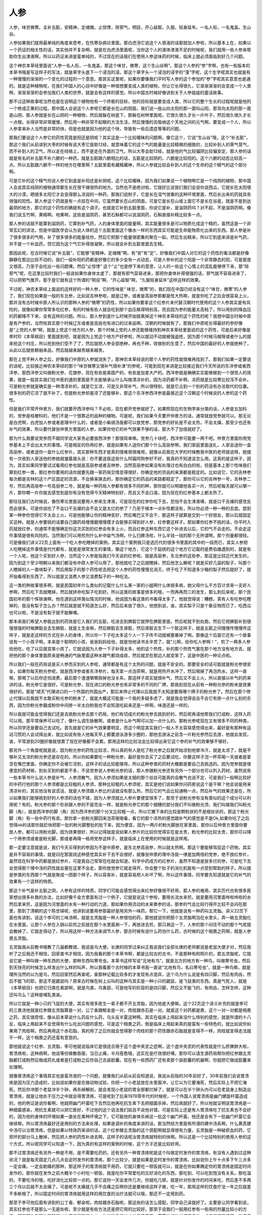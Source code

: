 人参
------

人参，味甘微寒。主补五脏，安精神，定魂魄，止惊悸，除邪气，明目，开心益智。久服，轻身延年。一名人衔，一名鬼盖。生山谷。

人参如果我们就用最单纯的角度来思考，在伤寒杂病论里面，那白虎汤它说这个人很渴的话那就加人参啦，所以基本上在，如果以一个药证的相关性的话，其实他并不复杂啊，就是在白虎汤里面呢，当你这个人的液体津液不足的时候呢，我们就用一些人参来帮助你生出津液啊，所以以药证来讲是蛮单纯的，不过现在的话我们在使用人参这味药的时候，临床上就必须面临到好几个问题。

这个神农本草经里面说“人参一名人衔，一名鬼盖，那这个味甘，微寒，这个生山谷啊”。那这个人参的“参”字啊，也有一些版本的本草书哦是写这样子的写法，就是草字头底下一个浸泡的浸。那这个草字头一个浸泡的浸字的“蓡”字呢，这个生字呢其实也就是有一种慢慢的渐渐的一个变化的过程的一个意思。那其实这里呢，如果你要像我们平时写人参的这个参加的“参”字呢其实意思也是通的。就是这种植物呢，在我们中国人的心目中好像是一种很想要变成人类的植物，你让它长得很久，它渐渐渐渐的会变成一个人类啊，渐渐渐渐的会参加我们人类的世界，就是会有这样的感觉。所以中国古时候好像讲到关于人参娃娃的童话故事。

那不过这种故事呢当然也是在说明这个植物他有一个终极的目标，他的目标就是要变成人类，所以它的整个生长的过程呢就是他的一个修成正果的过程。那中国人会说这个人参呢它都是长在山的阴面，我们说一座山向太阳的那一面叫山阳，那背向太阳的那一面是山阴。那人参就是长在山阴的一种植物，然后就躲在树底下，那躲在树林里面呢，它很久很久才长一片叶子，然后很久很久才长一点根，长得非常非常缓慢，然后用一种非常不起眼的方法生活，然后慢慢的去吸纳这个天地之间的元气啊，要变成一个人，所以人参拿来补人当然是非常的快，但是也就是因为他的这个快，导致有一些后遗症等等的问题。

那我们要说这个人参它的药性究竟是阳还是阴呢？其实这是一个比较暧昧的问题啊，像它这个，它说“生山谷”哦，这个“补五脏”，那这个我们从前讲到大枣的时候有说大枣它是助12经，就意味着它的这个气的能量是比较精微的细致的，比较补到人的荣气营气，而不补到人的卫气，所以走在经络上，而不是走在外面的卫气，所以大枣会助12经，就是他的气比较偏阴比较偏安定，那人参的话就是有名的补五脏不补六腑的一种药，就是五脏跟六腑相比的话，五脏是比较阴的，六腑是比较阳的。这个六腑的动态比较高一点。所以五脏跟六腑不一样的地方在哪里啊？五脏里面有藏精藏神，所以人参就比较会补到人的这个生命的这个精气的这个部分啊。

可是它补的这个精气你说人参它到底是补阳还是补阴呢，这个比较暧昧，因为我们如果说一个植物啊它是一个纯阴的植物，那中国人会说其实纯阴的植物通常都生长在很干燥很热的地方。当然也不是绝对啦，它就好比说我们我们会说你说西瓜，它就长在太阳很大的沙漠，晒很多太阳它才会变得那么凉润的一种药，那我们说附子，它是长在湿气很重的这种环境里面，然后长出来的药就具有很强的阳性。那人参这个药就是有一点挂在中间，它虽然要长在山的阴面，可是它是长在山坡上面它不是长在谷底，就是不是到达最阴的地方，那它的这个药性的确就有这个调子。也就是它补到五脏里面，你说它是补，是滋阴药吗？对不起，不是滋阴药啊。像我们说玉竹啊、黄精啊、地黄啊，这些是滋阴药，甚至石斛都可以说滋阴药，石斛直接补精比较多一点。

那人参的话就不能算到滋阴药，它算到补气药，人的身体里面的能量啊，其实能量很多是可以物质化成这个精的，虽然这是一个非常玄幻的讲法，但是中国医学会认为说人体的这个五脏里面这个像水一样的东西其实可能是生命能物质化出来的东西。那人参是补了很多很多的气啊，补了很多很多的能量给你，然后它把那个能量很密集的聚在一起，然后生出精来，所以它到底来讲是补气药，并不是一个补血药，但它因为这个气它补得很凝聚，所以就会补到五脏里面去生精。

那因此呢，在古时候它说“补五脏”，它能够“安精神，定魂魄”啊。有“安”有“定”，好像我们中国人对它的这个药性的看法都是好像静静在那边比较不动的，我们一般补阳的药都是好像它的多少会有一点动态，可是人参补的这个阳是一个非常静态的阳，可是密度又很高，乃至于会吃出一些问题噢。然后“止惊悸” 这个“止”也是停下来的意思，让人的一些这个心情上的混乱能够停下来，那“除邪气”呢，在这里比较时我们一般说如果你身体太虚了，那就有邪气容易进来，那把你身体补得很强的话，邪气就不容易进来了，可以把邪气推开。那于是它就有这个所谓的“明目”啊、“开心益智”啊，“久服轻身延年”这样这样的效果。

不过呢，神农本草经上面说的这样好的一种人参，它的性味是“ 味甘，微寒”的，我们现在中国已经没有这个“味甘，微寒”的人参了，我们现在如果是一般的东北参，比如说吉林参啦，就是辽参，或者是高丽参那都是性大热啊，就是你吃了之后会很容易上火，那并没有古时候中原人所认识的那种人参的“微寒”的药性，所以如果你要拿这个红参片来代替汉朝时代使用的这个人参其实是有风险的，就像如果你常常多吃红参，有的时候有些人就会吃到那个血压飙得特别高，而且因为参的能量太高档了，所以用别的降血压的药都降不下来，会有这样的问题。所以，那人参到底什么时候开始脱离掉这个神农本草经的这个药性的呢？我想中国古时候中原是有产参的，当然啦其实那个时候辽东或者是高丽也有进口的过来品啊，汉朝的时候就有了。那我们中原呢长得最好的参好像是“上党的人参”啊，就是上党这个地方的人参，那个时候上党的人参还能够维持到神农本草经里面说的这个药性，可是后来好像是李时珍《本草纲目》里面提到吧，就是因为上党这个地方产好参啦，所以就动不动就被强盗抢，因为那个时候马贼呀或者什么的就来抢这个村庄，所以抢到他们受不了了，然后就把人参全部绝种，再也不种，改做别的生意了，然后中国的最好的人参就绝种了，从此以后就依赖舶来品，然后就越来越贵越来越贵。

那在上党不种人参之后，好像我们中原的人参就消失了，那神农本草经说的那个人参的药性就很难再找到了。那我们如果一定要说的话呢，比较接近神农本草经的那个“味甘微寒又很补气很补津”的参呢，可能到现在来讲是比较接近我们今天所说的东洋参或者西洋参，那西洋参又叫做粉光参、花旗参，现在有些是美国产的，有些是加拿大产的。西洋参就是确确实实能够做到一个很惊人的效果，就是一般其实我们在中医的通则里面是不太能够承认什么叫做清凉补的，因为凉药都不补啊，凉药就是比较寒比较泻不会补。可是粉光参就是确实是一种清凉补的，就是它又凉，可是又非常补气，所以很特别，就是它占到一个别的药没有办法取代的位置。很多别的药它凉了就不补了，但是粉光参却是凉了还能够补，那这个东洋参西洋参是最接近这个汉朝这个时候说的人参的这个药性。

但是我们平常开仲景方，我们就要开西洋参吗？不必啦，现在都开党参就好了。如果照现在的生物学来分类的话，人参是五加科的，党参是桔梗科的，他们不是一个很靠近的品种的植物。可是呢，我们如果今天要开仲景方的话，通常就放党参就可以。那无论是白虎啊，白虎加人参或者是理中什么的，或者是小柴胡汤我都可以放党参，那党参的好处是不会太热，不会太燥，那至少也还有补气的效果，所以要代替张仲景方里面的人参，如果你怕它的补气效果不够的话，那大不了加倍就好了。

那为什么我要说党参而不跟同学说大家务必要放西洋参？那很简单嘛。党参几十块吧，西洋参可能要一两千吧。仲景方里面你用党参基本上不会出太大的事情。可是相反的你用红参，就是如果有人送你们那个什么高丽参啊，我们家庭里面送礼，人家会送你一盒高丽参，或者送你一盒什么红参片。其实那种东西才是真的很难用很难用，就像从前我在大学的时候教我中医的老师就说呀，她就有一次收到人家送他的参她就皱着眉头说：你不要送我这些什么阿猫阿狗参好不好，我真的不知道该怎么用。这真的是这样子，因为，其实如果同学要试试看用红参也就是高丽参或者吉林参，当然高丽参如果没有处理过也有白白的啦，但是基本上那个性味我们算到红参一类，那红参你要用的话你就要先跟一家药局交情变得很好，你确定他的货品的来源都是稳定的。比如说它，它的吉林参每次都是吉林的这个产区固定的货源，不会换来换去的，那你确定它的药品的来路都稳定了，那你可以它的吉林参一号，吉林参二号，然后再高丽参一号高丽参二号，就是每一种药局人参都有很多不同的种，那你就可以啊跟他各买一片，然后呢每天就可以嚼一片，那你嚼一片你就去感觉到底你有没有觉得今天精神特别好，而且又不会口渴，因为现在的红参基本上都太热了。

那往往我们古时候说，像伤寒论里面说要用人参来生津液，可是现在的红参你吃下去，恐怕不会生津液噢，就是口干舌燥的感觉反而会很多。可是你说吃了不会口干舌燥的会不会又是太烂的参了？乃至于根本一点补性都没有，所以你必须一种一种的去尝。尝到某一种参你觉得它不太会上火，可是他能够让你的精神变好，然后嘴巴又不会干，那这样子就算是交到一个好朋友，那以后就固定买这种。就是人参要挑的话要自己跟药局慢慢磨慢慢摸才会能够买得到好人参，红参要这样子。那如果你红参不挑的话，你平时入药就放红参，你通常不能够确定你这次买到的红参会有多上火，而且红参这种东西它这个补进去以后，它的气不会走的。不会走这件事情是很有风险的。当然我们可以用煎剂什么补中益气汤啊，什么归脾汤啦，什么半钱一钱的那个无所谓啊，那个剂量都很轻。可是像我们讲义22页上面有一个吃人参吃瞎掉的案例，其实这个案例我只是选历代的很多书里面的其中的一段而已，其实人参把人吃瞎掉这件事情是代代都有，就是是很常发生的事情，像这个地方，它这个于庭统的这个地方它记载的是费伯雄遇到的，就是有一个人呢，他这个买到好人参，当然这个人参是指我们今天说的红参啦，就是高丽参，东北参的这些参，那这是比较近代发生的，因为到这个至少明朝以来我们都没有中原人参可以用了，那他就吃了之后就瞎掉，然后他怎么解呢？就是买好几袋的梨子，叫那个人瞎掉的人一直啃梨子，然后用梨子的那个药性呢去把这个人参的药性慢慢兑消灭，终于吃了不知道多少箱的梨子然后就好了，就开始看得到东西了，所以就是又浪费人参又浪费梨子的一种吃法。

这一类的种故事很多啊，就是民国初年什么类似的记载什么什么某一家的小姐啊什么体弱多病，她父母什么千方百计求来一支好人参啊，然后吃下去就瞎掉，然后就拼命吃梨子吃到好。所以这类的故事是很多的哦，一而再再而三的发生，那么到后来呢，那个民国初年的那个恽铁谯啊，他在遇到这样类似情况的时候，他说因为看这类的书看得太多了。他就觉得说：糟糕，真有人有吃参吃瞎掉的，我没有梨子怎么办？然后就是就不知道怎么好，然后后来放了很久，他想到说，诶，其实梨子只是个象征物而已了，吃西瓜也可以啦，不是没有梨子就不能解噢。

那本来我们希望人参能达到的药效是它入我们的五脏，吃进去到脾脏它就停在脾脏里面，然后呢就不到处跑，然后它把脾脏补到很强很强的时候脾脏会去生肺脏，就是土生金嘛，然后肺脏去生肾脏，然后肾脏去生下一个脏这样子，就是五脏之间慢慢传慢慢传这样子，就是走这样的方式在补人的身体，所以你一下子吃太多这个人一下子传不动就被塞暴掉了啊。那像这个后面它还有一个故事说有一个小孩子啊，本来是个聪明的小孩，爸爸妈妈给他，就是怕他读书太辛苦了，就“儿啊，给你吃人参啊！”，煎了一两多人参给他吃，吃了以后就变笨小孩了。它就说因为人参一下子补得太多，他的这个热性，补的那个热性气塞在那个地方没有地方去，就把他的那个身体里面原来是畅通的气脉里面这种水跟气都烧成痰，然后就淤在那边人就变笨了，这是中医的一种论点啦。

所以我们一般在药局说是买人参而买到的人参呢，通常都是有这个太热的问题，就是不安全的。那要安全的话可能就是粉光参很安全，如果你每天粉光参呢，就是西洋参或者东洋参片，每天拿一点泡茶啊，就是用热开水冲了，然后喝掉了再泡热水，这样一直喝，那喝了以后你还怕浪费，最后那个渣渣嚼嚼吞掉也没关系，那这样子其实就很补气，然后又不会上火，所以直接以补气的药来讲的话，粉光参它是很好。可是粉光参，现在进口的粉光参也有非常多的不同的厂牌，那我到现在从前有一种粉光参的粉末是效果很好的，那是“顺天”代理进口的一个外国的外国出产，那后来停止代理以后我就不太知道要用哪个牌子的粉光参了。然后在那个停止代理以后我就不太敢买粉光参的粉末了，就是大概这可能是一个我的多疑多虑了，就是我会觉得说会不会它有掺一点什么别的东西，因为你粉光参磨成粉你中间掺一半太白粉我也不会知道吃起来还是一样啊，味道还是一样的。

所以我就可能会觉得我们还是去挑粉光参去那个药局，他们有切成片的粉光参去挑到好的，然后呢再请他帮我们打成粉，这样入药可以用。那平常保养可以吃了，像什么调生脉散啊，或者是什么补气啊可以加一点什么的。那粉光参呢现在又有很多不同的种类，所以同学还是要自己去试吃。首先就是它的补气效果要明显，而这个明显其实我们一般人不太容易感觉得出来，最好是有那种有运动习惯的人会试得出来，就比如说有些人他每天早上都要游泳游多少圈的，那他去游泳之前含一片粉光参然后去游，他就会发现，诶，平常游到20圈好像就很累了现在好像都不会累。那用这样的比较法会比较得出来它这个参的补气的效果够不够好。

那另外一个角度呢就是说，因为粉光参的药性比较凉，所以真的有人是吃了粉光参之后就开始凉到他冒冷汗，就是太凉了，就是不够补又太凉的粉光参还是存在的。所以你如果要吃一种粉光参，最好是你去买了之后要试吃，你要这样子泡一杯茶喝一天或者是拿含在嘴巴里面，你确定你不会被它凉到，这样子的话比较能够用，所以这种参类的药材大概都是要自己去挑选的。因为党参就是很便宜的药材嘛，到处买到的都差不多，不说党参说人参粉光参的话，那人参跟粉光参还有另外一个部分也可以列入药材，虽然说有一些本草书什么说人参是补气、人参须散气，因为人参须如果是太细的那个丝丝可能真的会散气也说不定，可是我们一般啊比较好的中药行他的那个人参须都是比较粗的人参须，那种比较粗的人参须呢，其实是他们说如果你问药房说这个是干嘛？他会说是用来清凉补的，其实他没有说谎话，就是人参须跟人参比的话就没有那么热，然后它的气会比较通畅一点，然后补气的效果还是在，所以如果我们能够挑到好的人参须的话也不错，因为人参须就比人参片要便宜很多了，那至于说粉光参有没有类似的这个成分可以利用呢？有的。粉光参的那个形状跟人参的不是完全一样，就是粉光参它的那个细穗的部分我们不叫做粉光须，我们叫做我们叫粉光脚（角），就是西洋参的脚（角）因为西洋参的那个分叉比较粗一点，所以它撇下来的比较是颗粒状的不是细丝状的，那这个粉光脚（角）有一些中药行有卖。那你拿一些粉光脚回来泡茶喝喝看，看它的那个凉热的感觉跟补气的感觉是不是Ok,如果你吃了之后觉得ok的话那你就赶快把那一批的粉光脚整批的批下来，因为便宜，因为一两斤的粉光脚放在家里面，那你以后仲景方里面你要放人参，都可以用粉光脚，因为效果很好，所以记得就是说如果人参片的比较你觉得实在是太贵，粉光参的比较太贵，那你可以降一个用参须或者是粉光脚，那或者再降一格用党参这样子。就是临床上在使用的时候就是这样用。

那一定要注意就是说，我们今天买得到的参因为不是中原参，是东北参高丽参，所以就太热啊。那这个要能够驾驭这个药物，其实是并不容易的事情，就是闷在那面烧这种感觉其实补下去不会很好，就像张仲景的理中汤我一律是加两倍的党参，绝不放红参片，虽然现在科学中药都是放红参片，可是我自己常常在吃就会知道，科学中药成方的红参片，虽然不知道是放多烂的参，可是吃下去会觉得那个理中汤的药性就会塞在这里不会走，那你放党参它就走得开，你会整个肚子的消化机能有一点受到帮助的样子。所以就是参类的东西那个气就是聚成一团那个样子，所以容易补，就是容易把人补坏了啊，所以这件事情，同学要先知道就是它的补气的效果有一个这样的特质。

那这个补气是补五脏之阴，人参有这样的特质。同学们可能会感觉得出来红参好像很不好用，那人参的难用，其实历代也有很多医家想出很多补救的办法，比如好像千金方里面有过一个例子，它就是说这个参啦，要用长流水来煎，就是要用河里面哗啦哗啦的水然后拿来煎，这是因为河里面的水有一种行动的力道，那如果你用流动的水来煮参的话，那参的气会比较行得开比较不会闷在那里，那到了清朝的这个陈世铎呢，他讲到说要用参那最好是用另外一味药，帮它一下，他就是说有一种药叫五灵脂。讲义22页下面也有讲到，说这个李可的三味汤啊，就是五灵脂是一种人参很怕的药，那他就说你把那个五灵脂啊泡在水里头，弄一碗五灵脂化在水里面，让那个人参在入锅以前煎之前就在那个水里面涮一下，再放进去煎，那只涮这一下，人参的那个闷住不动的那个气呢就会散掉了，它就走得动了，所以用这样一种方法来调节人参，那古时候有说什么药怕什么药，古时候的这个相畏之药啊，就是人参畏五灵脂。

五灵脂我从前教书哦教了几届都教错，我说是鸟大便，长庚的同学过来纠正我说我们全部长庚的老师都说是老鼠大便才对，然后我听了之后我还不相信，回家查书才相信，因为我看的那个本草书啊，都是比较古的古书，不是那种有附照片的，那五灵脂呢，它就说它是一种叫做一种东西的大便，那种东西叫寒号虫，本草书这样写说“北地有鸟”，就是北方的地方有一种鸟，叫做寒号虫，然后到天快亮的时候怎么样发出什么样的叫声，所以我看那个古时候的本草书我一直说“北地有鸟，名曰寒号虫”，就是一种鸟嘛，就是理所当然的以为是鸟，然后回家然后再查呢，查那种记载比较多的才发现有点诡异，这个鸟为什么说是有四只脚，然后有肉齿，然后不能飞的耶，那这不是鼯鼠吗？原来古时候在树上尖叫的这种鸟其实是一种小只的鼯鼠，是飞鼠类的东西。真是气死人，就是《本草纲目》也把它归类在禽部啊，就是鸟类，鸟禽部，可是他写的形容的是四只脚，然后又不能飞的，有肉齿，怎样怎样，这种还叫鸟么？这种是哺乳类诶。

所以它就是一种小只的飞鼠的大便，其实有很多医生一辈子都不开五灵脂，因为他是大便嘛。这个22页这个讲义补充的就是李可的三畏汤他就是红参跟五灵脂算是一对，公丁香跟郁金是一对，肉桂跟赤石是一对。就是这个对药都是畏，这个一对一对都是相畏之药，其实很奇怪，像从前本草说什么药反什么药，乌头反半夏这种啊，其实在临床上用起来没什么特别的感觉，就是所谓的十八反，临床上用起来不会觉得有什么吃出问题的感觉，可是这个相畏之药，倒是临床上用起来真的是蛮有一些特色的，就比如说你如果用了肉桂啊，然后再用这个赤石脂，真的用了之后你就会觉得那个肉桂的那个药性跟赤石脂就是变得不一样，肉桂就变得走法就不一样，这个相畏之药还蛮有意思的。

那他就说这个红参、五灵脂，李可他就说临床它是很适合用于这个虚中夹淤之症啊，这个虚中夹淤的代表性就是什么肝脾肿大啦，胃溃疡啦，这种病啊，他说等份做散吞服，当日止痛，半月痊愈哦，这实在是疗效很好噢。那你可以请生源药局帮你把红参跟五灵脂都打成粉然后做成药丸或者是打成粉之后你自己去装胶囊。现在有一些西药厂还有卖那个装胶囊的机器啊，你就把它做成胶囊来处理啊。

就像胃溃疡这个事情其实也是蛮吊诡的一个问题，就像我们从前从前会知道说，我说从前指的30年前好了，30年前我们会说胃溃疡是因为压力造成的，比如说如果你是在做动物试验，你把一个小老鼠放在水里面冲，让它以为它要淹死，然后实际上不把它淹死，然后你冲那个老鼠冲半个钟，再杀掉解剖，就会发现小老鼠的胃全部都烂掉了，就是可以在半个钟头内可以在老鼠身上制造出胃溃疡，就是让他处于压力之中就会得胃溃疡，可是呢到了后来1978零年代的时候呢，一个外国人说胃溃疡是幽门螺旋杆菌造成的，他的例证是说你看啊，他就把幽门杆菌吃下去然后他再吃抗生素下去把细菌杀掉，然后病就好了，所以他就证明说胃溃疡是一种细菌感染，用抗生素就可以把它医好，不过他的这个说法我们姑且不说他对错，可是实际上还是有人胃溃疡吃了抗生素也不会好的，因为他的身体的环境如果一直处在某种环境之下，它可能他的身体杀掉这一批这个幽门杆菌，他还是会有下一批幽门杆菌它会继续嘛，所以胃溃疡最好还是用别的方法来处理，如果是调补的角度来讲的话，那当然经方里面有所谓的建中汤系啊，什么黄芪建中汤可以治胃溃疡，但是如果以特效药来讲的话，这个红参跟五灵脂的这个搭配啊就显得很有力量，五灵脂是一种破瘀血的药，它把坏的部分马上散掉，然后把人参的药性补进去啊，这样子的话呢治胃溃疡就特别的快啊。所以这是一个比较特别的使用人参的这个方式，所以呢同学可以知道一下，因为真的有这样的案例的时候，这个方子还是比较好用。

那不过胃溃疡还有另外一种是不用，是不需要吃药的，还有另外一种胃溃疡呢是这个叫做定时发作的胃溃疡，有没有人遇到过这种状况？就是每天固定几点几点会定时发作的胃溃疡，那个比较少，就是如果是定时发作的胃溃疡，比如说你上午十点多下午三点多一定会痛，一定会剧痛的那种，那这样子的胃溃疡就不用药，它就只要吃一顿饭就可以，就是在你如果确定你的胃溃疡是固定时间发作的，那你就在发作之前大概半个小时吃一顿饭，就是吃你平常爱吃的又好消化的东西，那吃到、可以吃到饱没有关系，那吃温的，不要吃冷的哦，吃好消化比较软一点的。那它说你一天会发作几次，你就吃几顿，就是针对你发作的时间来吃，然后差不多两三个月以后就不太会痛了，可是呢不太痛就几乎不会痛之后啊你还是要继续这样子做，吃一年，那用这样的饮食疗法一年之后就差不多断根了，所以固定时间的胃溃疡就用这样的用饮食的治疗法就可以哦，那还不一定用到药。

那至于李可他后面有讲到的公丁香、郁金啦，肉桂跟赤石脂啦，那这些的话怎么搭配，同学自己读就好了。主要是让同学看到说，其实红参也不是那么一无是处啦，至少就是有些方法还是把它用的比较好。那至于说我们一般用红参有一些用的剂量比较小的方子，那就因为剂量比较轻所以也不显得它很上火，比如说像是补中益气汤里面，黄芪放的比参还要多啦，或者是保元汤啊、四君子汤、或者是这个归脾汤这些对脾胃的补养药，那用参来补气的话其实是没有什么太大的问题。如果你吃上火了你就记得换成党参、或者换成西洋参这样就可以了，这是一个很容易自己调节的事情。

那么不过参真的是因为它值钱，所以各种奇奇怪怪的东西也就多，就像其实现在啊如果我们一般家常送礼，就是人家送礼一盒人参或者一包人参其实往往会收到拼装参，当然这个其实假药实在是太多了，就像大陆那边看到的红花，红花是红色一丝一丝的，那中国大陆出的那个真假药材鉴别图典那个红花有用玉米须染的啦，什么用纸浆做的啦；然后呢冬虫夏草那个虫啊根本是用面粉灌模型做的。现在的假药做得都很好，像是那个燕窝啦、或者是紫河车啦，那都是用猪皮做的很多啊，就像我说我不愿意买粉光参的粉末，现在不太敢买，因为之前有个电视节目嘛，它采访那个燕窝，就是现在有把那个燕窝做成白兰氏鸡精一样，一罐那个燕窝煮出来的汁，那个制造商就跟他讲，说我们这燕窝是百分之百的，就是它那一罐燕窝的液体里面有差不多我的小指甲的十分之一片那么多的燕窝溶解在里面，百分之百真燕窝，但是只有这么大，所以就是像这一类的就是药材上的问题。

像如果真的买到拼装参，临时用药的时候就不知道该怎么用了，那就随便拿它怎么炖汤啊炖鸡肉把它用掉算了。不过说真的啊，我觉得我们学经方，因为在临床上面，经济上的考量，其实用党参用惯了，所以其实到现在为止的话我都不是那么的会用人参。那台湾擅长用人参的是彭奕俊，他是那种擅长用人参而且他也是擅长挑人参的。像有去看过他的病的人有回来跟我们讲说，彭奕俊先生好像他跟药厂买人参是怎么买啊，他就是说，台湾有一个说法说——药厂人参卖人参给他有的是一捆卖一万块，有的是一捆卖10万块，那卖1万块的那一捆里面呢他可以找得到1支他可以用的好参，那卖10万块的那捆它里面可以找出10支可以用的好参，那其他都是不行用的参混杂在里面。到后来好像说买久了，药厂那边默契也够了，他就说反正就给你十万块，你就给我可以用的参就可以了，那些不能用的就算了。那彭奕俊先生这样子挑剩的其实就是我们市面上现在在用的啊，所以真正用人参用到很精的人，他们是从什么角度来看这味药的，我就不是很了解，因为我用伤寒方的话我就因为危急重症是用附子来救，不是用人参来救，所以就没有什么太重视这一点。后来有同学去彭先生那边看病，那彭先生的姐姐就会叮咛病人说，“诶，我们的父亲啊当年看病的时候啊，人参都不直接开在药里面的”，就是说他不跟其它药混在一起煮的，是要另外把它炖熟了，再把它炖好的水再混到药里面去，这样的话药性会比较好。

其实有一些比较昂贵的药材真的是可以这么做的，什么肉桂也是这样嘛、冬虫夏草也是这样嘛。你一大锅煮在一起好像那个药性会受到一些干扰啊。但是相反来说的话呢，也有这个人参是快煮的方法，就像古方里面有，也不是多古啦，就是从前古时候有一个方书它是这样讲到说有一个方剂叫做夺命散，又叫做复脉汤。当然现在复脉汤这个名字正是是给张仲景的那个炙甘草汤来用了啊，所以就只是也刚好叫复脉汤。就是说它说，如果一个人啊他是得的这个伤寒啊什么，就是感染到这种感冒或者是温病类的东西啊，弄到一直被治错，已经快要垂死了，然后脉已经沉伏了，已经脉快把不出来了，那个时候呢你就用一两人参啊，两碗水，然后用很大的快火把它煮成一碗，然后再把那一碗快火煮出来的参汤，放到井水里面去泡凉，然后给那个病人喝，那病人喝了之后呢，过了一会鼻梁会稍微出点汗，然后再把他的脉，他的脉会回来，就是这样把他救活，就是这是一个救那种伤寒一直医得不好，到最后只剩一口气的时候，用这样的方法来，用人参来这个抓回他的性命，就是这个夺命散的一个用法。

那当然我们中医的方剂里面还有什么所谓的独参汤，就是专门就用人参炖成一碗汤，那这个人参独参汤的话其实已经算是一种非常紧急的状况下来急救用的了。那比如说家里面如果有那种很老很老的长辈，有一天突然好像不讲话，不理人，你一把他的脉，脉开始越跳越没有了，那赶快煎一碗独参汤给他吃，那这样子他可能会恢复。那再不然的话就是像那个用一些比较峻烈的方剂，比如说伤寒论里面有一个方叫做十枣汤，那是很强烈的下水的方剂，那通常要用那个方剂来去那个人的肺积水，肚子积水，那个人身体已经虚得不得了，有的已经都是肝癌末期的，那你一把那个水下下去，那个人马上就会虚得要死掉。所以你要用那些竣烈的药的时候，你要煎好好独参汤证，准备好，然后一被下过之后马上就要喝这个补元气的药，不然就会死掉了啊，这是这样的一个用法。不过日常保养的话，我想，人参就是配在方剂里面还可以啦，单独来说的话就有我刚刚刚说的这些问题，那同学就要在使用上稍微注意一点，就是不要说因为家里面刚好朋友有送了很多盒的高丽参，然后觉得这个很补啊大家就拿来吃啊。那这样子不一定会得到好处啊。过去的经验，有的瞎掉啊，有的变白痴啊。但是话说回来啊，那因为我们今天买到的都是彭先生都不会要的，看都不看一眼的那种烂参，所以相对来讲副作用也小一些啦，就是大概这种无奈的一种说法。

那这个吃人参如果吃出问题了，那我们一般中药里面的说法就是说人参的天敌就是白萝卜，所以解人参毒就是用白萝卜汁，或者是白萝卜籽煮一煮水喝都可以，就是吃人参如果吃错了，你如果是刚好有一些表邪没有清干净，你吃了人参把这个邪气束在里面，人很不舒服的话它就是要用白萝卜汁啊，或者是白萝卜籽煮水来然后来破解这个人参的补性。

还有如果你的药物里面是用了人参的话，你的日常生活就不能够喝到咖啡，这个东西当然这不是什么本草论点，而是说临床上大概是这样子。就是你又吃红参又喝咖啡的话胃会坏掉，就是现在临床上用起来就是这样子，那当然不包括粉光参、西洋参、东洋参，也不包括党参，就只是红参而已，所以如果你用党参什么的话那还好，没什么太大的关系。

那还有呢就是，参的种类我们刚刚讲到的东西洋参，讲到人参，讲到党参，还有一种太子参，太子参其实他的补性啊是很弱的，太子参它的味道吃起来也没有什么人参味，吃起来有一股泥土味，但是太子参它有一个好处就是它的药性非常非常的温和，而那个非常非常温和将来会教到一个方，治疗那种长年都不好的那个慢性支气管炎，要用太子参来补肺气，那个时候为什么不能用人参、粉光参、党参呢？因为人参太热，肺一下就烧坏了，那西洋参太寒，你用西洋参来补肺的话，如果你的肺是很虚的肺的话，那肺会补到又冷又湿，那党参的话跟太子参来比的话，党参还会偏燥一点。就是虽然你说人参是补气而生津液，但是实际上以气来讲的话，党参的气跟太子参来比还是燥一点，所以就是说面对我们这个最娇脆的这个肺脏的时候呢，我们用参呢，就是用这个效果最微弱的这个太子参啊，就是在一些慢性的肺部的疾病的时候会用到太子参。那么所以，我们现在如果你用一般论点来看待人参这味药的话，其实人参在五脏里可能最补的还是肺吧，因为人参到底是补气的药嘛！那人的这个气海是胸口这个地方啊，所以直接来说的话人参还是补肺比较多一点，所以中医一般的论点里面有个俗话说人参是这个“肺虚能补肺，肺热还伤肺”就是说，如果你的肺是很虚没有气，那你用人参来补气这是可以的，就像补中益气汤里面有人参有黄芪，你生病过之后，你一直好像有点要咳要咳的，肺太虚了，那你用人参来补它这是有可能的，但是呢如果你的肺里面已经有热了，那你再用红参下去的话，那这个人的肺就会更加的，可能会更加的发炎啊。所以就是用参的限度就在这里。就是其实讲到这啊，我自己心里头有一点疑惑的感觉，就是一般来讲，我们中药啊过去这个几百年吧总是觉得，大家都觉得人参是很王道的药，然后附子是很毒的药，可是实际上载临床啊，附子很好用，人参很难用，附子严格来说其实副作用还没有人参多，就是会给人这样的感觉吧。

然后看看人参还有什么事情要跟同学说。它的难用还包括到，就是说如果病还没有去得很干净你用人参，我们往往会很难确定你这个人参到底是帮助他的正气把邪气赶跑呢，还是补能敛邪，就是反而把这个邪气闷在里面出不来，这个也是人参的这个难用的一个地方，因为补到五脏里面又不会动的这个补气药啊用起来其实有它的一定的难度。那当然张仲景的方里面，用人参有很多不同的角度，那基本上从仲景方来看，就会觉得好像人参在那些药物的结构里面都还显得比较好用啦，就是不会很难用，那相反的是我们单独在，单独如果自己在加减药味或者调剂的时候，那使用人参的话就会要注意这些事情。

昨天下课的时候有同学问我说“那什么粉光参啊什么东西的啊，如果是家里面有这个正在准备考试的小孩子啊，这个脑力耗损很多，是不是用这个补不错啊？”其实粉光参补脑力什么的是不错啊。就是人参的话因为容易上火，所以根本基本上没有办法用啦，因为通常这个你也晓得熬夜读书的小朋友啊，已经都在口干舌燥了嘛，你用了人参，用了红参的话就，根本就是更上火。那粉光参的话如果你要让它更加加强宁心安神的效果的话，那你还可以几片粉光参煮猪心啊，猪心汤然后搭粉光参，这样子的话滋心阴的效果会更好。那如果是要补脑力的话，据说有东西是比参类还要好的哦，是萧圣扬老师那边说的吧，就是说，其实买那个红锦天来吃，就是红锦天做成胶囊什么的，每天吞几颗啊，那样子它可能是效果在，就是让这个头脑的这个恢复上面，就是脑部的这个缺氧状态红锦天的效果可能比人参还要好。以读书来讲，大概是这样子。

我们之后看到多些仲景方的时候同学就会发现说，其实张仲景在治疗这个咳嗽的时候哦，也是很不用人参的。就像我们之前教到杏仁啊，会说张仲景治咳嗽其实不太用杏仁。那等到我又教到人参我就会说，其实张仲景治咳嗽也不太用人参。我们一般说呀人参可以补肺气呀，可以补气呀怎样，但是实际上它有它的使用的限度哦，那我们将来学了其它的方剂以后，我们再用其它的方剂来参考，这样比较能够看到我们使用这味药的这个能用与不能用的这个界限在哪里。
